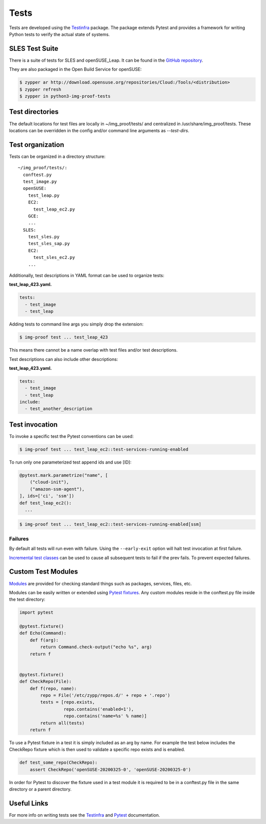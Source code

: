 =====
Tests
=====

Tests are developed using the
`Testinfra <https://testinfra.readthedocs.io>`__ package. The package
extends Pytest and provides a framework for writing Python tests to
verify the actual state of systems.

SLES Test Suite
===============

There is a suite of tests for SLES and openSUSE_Leap. It can be found
in the `GitHub repository
<https://github.com/SUSE-Enceladus/img-proof/tree/master/usr/share/lib/img_proof/tests>`__.

They are also packaged in the Open Build Service for openSUSE:

.. code-block:: console

   $ zypper ar http://download.opensuse.org/repositories/Cloud:/Tools/<distribution>
   $ zypper refresh
   $ zypper in python3-img-proof-tests

Test directories
================

The default locations for test files are locally in ~/img_proof/tests/ and
centralized in /usr/share/img_proof/tests. These locations can be overridden
in the config and/or command line arguments as `--test-dirs`.

Test organization
=================

Tests can be organized in a directory structure:

::

   ~/img_proof/tests/:
     conftest.py
     test_image.py
     openSUSE:
       test_leap.py
       EC2:
         test_leap_ec2.py
       GCE:
       ...
     SLES:
       test_sles.py
       test_sles_sap.py
       EC2:
         test_sles_ec2.py
       ...

Additionally, test descriptions in YAML format can be used to organize
tests:

**test_leap_423.yaml.**

.. code-block:: yaml

   tests:
     - test_image
     - test_leap

Adding tests to command line args you simply drop the extension:

.. code-block:: shell

   $ img-proof test ... test_leap_423

This means there cannot be a name overlap with test files and/or test
descriptions.

Test descriptions can also include other descriptions:

**test_leap_423.yaml.**

.. code-block:: yaml

   tests:
     - test_image
     - test_leap
   include:
     - test_another_description

Test invocation
===============

To invoke a specific test the Pytest conventions can be used:

.. code-block:: console

   $ img-proof test ... test_leap_ec2::test-services-running-enabled

To run only one parameterized test append ids and use [ID]:

.. code-block:: python3

   @pytest.mark.parametrize("name", [
       ("cloud-init"),
       ("amazon-ssm-agent"),
   ], ids=['ci', 'ssm'])
   def test_leap_ec2():
     ...

.. code-block:: console

   $ img-proof test ... test_leap_ec2::test-services-running-enabled[ssm]

Failures
--------

By default all tests will run even with failure. Using the
``--early-exit`` option will halt test invocation at first failure.

`Incremental test
classes <http://pytest.org/dev/example/simple.html#incremental-testing-test-steps>`__
can be used to cause all subsequent tests to fail if the prev fails. To
prevent expected failures.

Custom Test Modules
===================

`Modules <http://testinfra.readthedocs.io/en/latest/modules.html>`__ are
provided for checking standard things such as packages, services, files,
etc.

Modules can be easily written or extended using `Pytest
fixtures <https://docs.pytest.org/en/latest/fixture.html>`__. Any custom
modules reside in the conftest.py file inside the test directory:

.. code-block:: python3

   import pytest

   @pytest.fixture()
   def Echo(Command):
       def f(arg):
           return Command.check-output("echo %s", arg)
       return f


   @pytest.fixture()
   def CheckRepo(File):
       def f(repo, name):
           repo = File('/etc/zypp/repos.d/' + repo + '.repo')
           tests = [repo.exists,
                    repo.contains('enabled=1'),
                    repo.contains('name=%s' % name)]
           return all(tests)
       return f

To use a Pytest fixture in a test it is simply included as an arg by name.
For example the test below includes the CheckRepo fixture which is then
used to validate a specific repo exists and is enabled.

.. code-block:: python3

   def test_some_repo(CheckRepo):
       assert CheckRepo('openSUSE-20200325-0', 'openSUSE-20200325-0')

In order for Pytest to discover the fixture used in a test module it is
required to be in a conftest.py file in the same directory or a parent
directory.

Useful Links
============

For more info on writing tests see the
`Testinfra <http://testinfra.readthedocs.io/en/latest/>`__ and
`Pytest <https://docs.pytest.org/en/latest/contents.html>`__
documentation.
